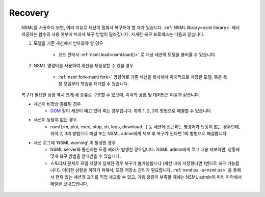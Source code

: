 Recovery
--------

    NSML을 사용하다 보면, 여러 이유로 세션이 멈춰서 복구해야 할 때가 있습니다. :ref:`NSML library<nsml library>` 에서 제공하는 함수의 사용 여부에 따라서 복구 방법이 달라집니다. 자세한 복구 프로세스는 다음과 같습니다.

    #. 모델을 기존 세션에서 받아와야 할 경우

        - 코드 안에서 :ref:`nsml.load<nsml.load()>` 로 대상 세션의 모델을 불러올 수 있습니다.

    #. NSML 명령어를 사용하여 세션을 재생성할 수 있을 경우

        - :ref:`nsml fork<nsml fork>` 명령어로 기존 세션을 복사해서 마지막으로 저장한 모델, 혹은 특정 모델부터 학습을 재개할 수 있습니다.

    복구가 필요한 상황 역시 크게 세 종류로 구분할 수 있으며, 각각의 상황 및 대처법은 다음과 같습니다.

    - 세션이 비정상 종료된 경우
        - `OOM`_ 같이 세션이 예고 없이 죽는 경우입니다. 위의 1, 2, 3의 방법으로 해결할 수 있습니다.

    - 세션이 응답이 없는 경우
        - nsml [rm, plot, exec, stop, sh, logs, download...] 등 세션에 접근하는 명령어가 반응이 없는 경우인데, 위의 2, 3의 방법으로 해결 또는 NSML admin에게 제보 후 복구가 된다면 1의 방법으로 해결합니다

    - 세션 로그에 'NSML warning' 이 발생한 경우
        - NSML server와 통신하는 도중 에러가 발생한 경우입니다. NSML admin에게 로그 내용 제보하면, 상황에 맞게 복구 방법을 안내받을 수 있습니다.

        - 스토리지 문제로 모델 저장이 실패한 경우 복구가 불가능합니다 (세션 내에 저장했다면 1번으로 복구 가능합니다). 이러한 상황을 피하기 위해서, 모델 저장소 관리가 필요합니다. :ref:`nsml ps -a<nsml ps>` 를 통해서 현재 있는 세션의 크기를 직접 체크할 수 있고, 가용 용량이 부족할 때에는 NSML admin이 미리 파악해서 메일을 보내드립니다.

    .. _OOM: https://en.wikipedia.org/wiki/Out_of_memory
